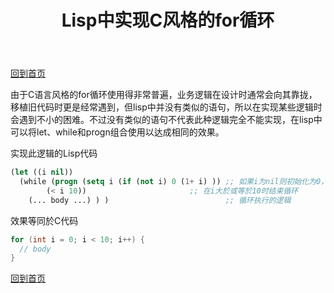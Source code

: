 
#+TITLE: Lisp中实现C风格的for循环
#+STARTUP: showeverything
#+OPTIONS: toc:nil
#+AUTHOR:

[[./index.html][回到首页]]

由于C语言风格的for循环使用得非常普遍，业务逻辑在设计时通常会向其靠拢，移植旧代码时更是经常遇到，但lisp中并没有类似的语句，所以在实现某些逻辑时会遇到不小的困难。不过没有类似的语句不代表此种逻辑完全不能实现，在lisp中可以将let、while和progn组合使用以达成相同的效果。

实现此逻辑的Lisp代码
#+BEGIN_SRC emacs-lisp
(let ((i nil))
  (while (progn (setq i (if (not i) 0 (1+ i) )) ;; 如果i为nil则初始化为0，否则加1
		(< i 10))                       ;; 在i大於或等於10时结束循环
    (... body ...) ) )                          ;; 循环执行的逻辑
#+END_SRC

效果等同於C代码
#+BEGIN_SRC C
for (int i = 0; i < 10; i++) {
  // body
}
#+END_SRC

[[./index.html][回到首页]]
